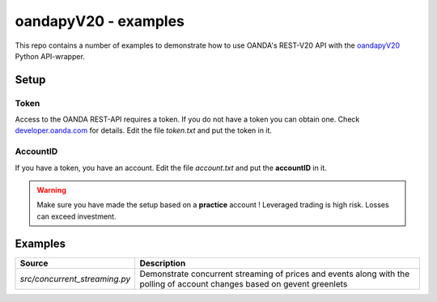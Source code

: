 oandapyV20 - examples
=====================

This repo contains a number of examples to demonstrate how to
use OANDA's REST-V20 API with the oandapyV20_ Python API-wrapper.

.. _oandapyV20: https://github.com/hootnot/oanda-api-v20

Setup
-----

Token
~~~~~

Access to the OANDA REST-API requires a token. If you do not have a token
you can obtain one. Check developer.oanda.com_ for details.
Edit the file *token.txt*  and put the token in it.

.. _developer.oanda.com: http://developer.oanda.com

AccountID
~~~~~~~~~

If you have a token, you have an account. Edit the file *account.txt* and
put the **accountID** in it.

.. warning::

   Make sure you have made the setup based on a **practice** account !
   Leveraged trading is high risk. Losses can exceed investment.


Examples
--------


=============================  =============
Source                         Description
=============================  =============
`src/concurrent_streaming.py`  Demonstrate concurrent streaming of prices and events along with the polling of account changes based on gevent greenlets
=============================  =============
